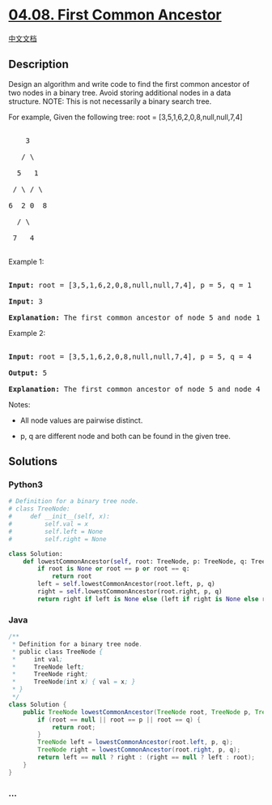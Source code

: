* [[https://leetcode-cn.com/problems/first-common-ancestor-lcci][04.08.
First Common Ancestor]]
  :PROPERTIES:
  :CUSTOM_ID: first-common-ancestor
  :END:
[[./lcci/04.08.First Common Ancestor/README.org][中文文档]]

** Description
   :PROPERTIES:
   :CUSTOM_ID: description
   :END:

#+begin_html
  <p>
#+end_html

Design an algorithm and write code to find the first common ancestor of
two nodes in a binary tree. Avoid storing additional nodes in a data
structure. NOTE: This is not necessarily a binary search tree.

#+begin_html
  </p>
#+end_html

#+begin_html
  <p>
#+end_html

For example, Given the following tree: root =
[3,5,1,6,2,0,8,null,null,7,4]

#+begin_html
  </p>
#+end_html

#+begin_html
  <pre>

      3

     / \

    5   1

   / \ / \

  6  2 0  8

    / \

   7   4

  </pre>
#+end_html

#+begin_html
  <p>
#+end_html

Example 1:

#+begin_html
  </p>
#+end_html

#+begin_html
  <pre>

  <strong>Input:</strong> root = [3,5,1,6,2,0,8,null,null,7,4], p = 5, q = 1

  <strong>Input:</strong> 3

  <strong>Explanation:</strong> The first common ancestor of node 5 and node 1 is node 3.</pre>
#+end_html

#+begin_html
  <p>
#+end_html

Example 2:

#+begin_html
  </p>
#+end_html

#+begin_html
  <pre>

  <strong>Input:</strong> root = [3,5,1,6,2,0,8,null,null,7,4], p = 5, q = 4

  <strong>Output:</strong> 5

  <strong>Explanation:</strong> The first common ancestor of node 5 and node 4 is node 5.</pre>
#+end_html

#+begin_html
  <p>
#+end_html

Notes:

#+begin_html
  </p>
#+end_html

#+begin_html
  <ul>
#+end_html

#+begin_html
  <li>
#+end_html

All node values are pairwise distinct.

#+begin_html
  </li>
#+end_html

#+begin_html
  <li>
#+end_html

p, q are different node and both can be found in the given tree.

#+begin_html
  </li>
#+end_html

#+begin_html
  </ul>
#+end_html

** Solutions
   :PROPERTIES:
   :CUSTOM_ID: solutions
   :END:

#+begin_html
  <!-- tabs:start -->
#+end_html

*** *Python3*
    :PROPERTIES:
    :CUSTOM_ID: python3
    :END:
#+begin_src python
  # Definition for a binary tree node.
  # class TreeNode:
  #     def __init__(self, x):
  #         self.val = x
  #         self.left = None
  #         self.right = None

  class Solution:
      def lowestCommonAncestor(self, root: TreeNode, p: TreeNode, q: TreeNode) -> TreeNode:
          if root is None or root == p or root == q:
              return root
          left = self.lowestCommonAncestor(root.left, p, q)
          right = self.lowestCommonAncestor(root.right, p, q)
          return right if left is None else (left if right is None else root)
#+end_src

*** *Java*
    :PROPERTIES:
    :CUSTOM_ID: java
    :END:
#+begin_src java
  /**
   * Definition for a binary tree node.
   * public class TreeNode {
   *     int val;
   *     TreeNode left;
   *     TreeNode right;
   *     TreeNode(int x) { val = x; }
   * }
   */
  class Solution {
      public TreeNode lowestCommonAncestor(TreeNode root, TreeNode p, TreeNode q) {
          if (root == null || root == p || root == q) {
              return root;
          }
          TreeNode left = lowestCommonAncestor(root.left, p, q);
          TreeNode right = lowestCommonAncestor(root.right, p, q);
          return left == null ? right : (right == null ? left : root);
      }
  }
#+end_src

*** *...*
    :PROPERTIES:
    :CUSTOM_ID: section
    :END:
#+begin_example
#+end_example

#+begin_html
  <!-- tabs:end -->
#+end_html
